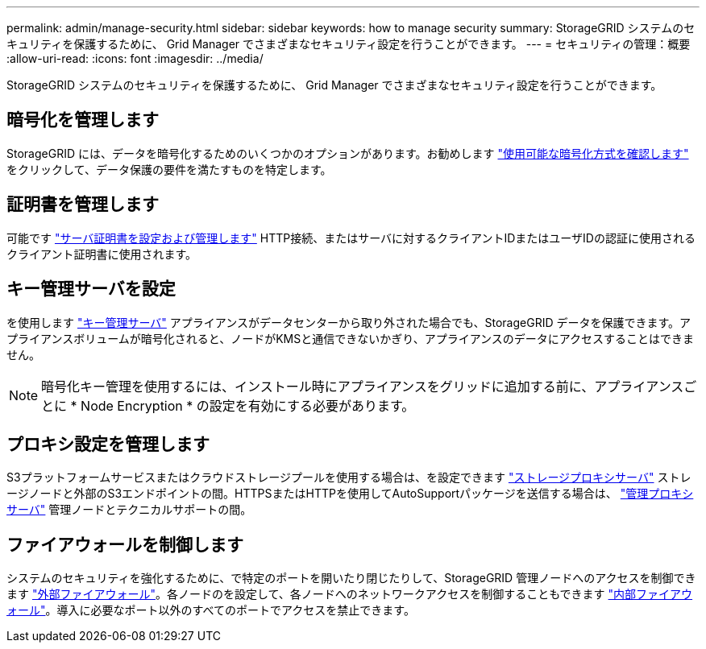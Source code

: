 ---
permalink: admin/manage-security.html 
sidebar: sidebar 
keywords: how to manage security 
summary: StorageGRID システムのセキュリティを保護するために、 Grid Manager でさまざまなセキュリティ設定を行うことができます。 
---
= セキュリティの管理：概要
:allow-uri-read: 
:icons: font
:imagesdir: ../media/


[role="lead"]
StorageGRID システムのセキュリティを保護するために、 Grid Manager でさまざまなセキュリティ設定を行うことができます。



== 暗号化を管理します

StorageGRID には、データを暗号化するためのいくつかのオプションがあります。お勧めします link:reviewing-storagegrid-encryption-methods.html["使用可能な暗号化方式を確認します"] をクリックして、データ保護の要件を満たすものを特定します。



== 証明書を管理します

可能です link:using-storagegrid-security-certificates.html["サーバ証明書を設定および管理します"] HTTP接続、またはサーバに対するクライアントIDまたはユーザIDの認証に使用されるクライアント証明書に使用されます。



== キー管理サーバを設定

を使用します link:kms-configuring.html["キー管理サーバ"] アプライアンスがデータセンターから取り外された場合でも、StorageGRID データを保護できます。アプライアンスボリュームが暗号化されると、ノードがKMSと通信できないかぎり、アプライアンスのデータにアクセスすることはできません。


NOTE: 暗号化キー管理を使用するには、インストール時にアプライアンスをグリッドに追加する前に、アプライアンスごとに * Node Encryption * の設定を有効にする必要があります。



== プロキシ設定を管理します

S3プラットフォームサービスまたはクラウドストレージプールを使用する場合は、を設定できます link:configuring-storage-proxy-settings.html["ストレージプロキシサーバ"] ストレージノードと外部のS3エンドポイントの間。HTTPSまたはHTTPを使用してAutoSupportパッケージを送信する場合は、 link:configuring-admin-proxy-settings.html["管理プロキシサーバ"] 管理ノードとテクニカルサポートの間。



== ファイアウォールを制御します

システムのセキュリティを強化するために、で特定のポートを開いたり閉じたりして、StorageGRID 管理ノードへのアクセスを制御できます link:controlling-access-through-firewalls.html["外部ファイアウォール"]。各ノードのを設定して、各ノードへのネットワークアクセスを制御することもできます link:manage-firewall-controls.html["内部ファイアウォール"]。導入に必要なポート以外のすべてのポートでアクセスを禁止できます。
